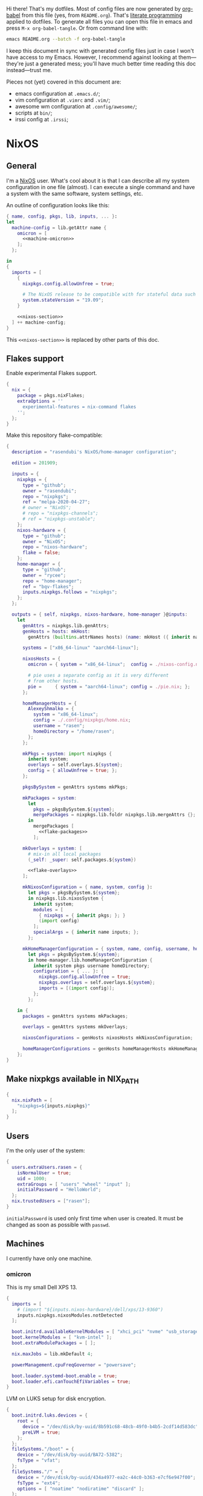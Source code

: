 Hi there! That's my dotfiles. Most of config files are now generated by [[http://orgmode.org/worg/org-contrib/babel/][org-babel]] from this file (yes, from =README.org=). That's [[https://en.wikipedia.org/wiki/Literate_programming][literate programming]] applied to dotfiles. To generate all files you can open this file in emacs and press =M-x org-babel-tangle=. Or from command line with:

#+begin_src sh
emacs README.org --batch -f org-babel-tangle
#+end_src

#+RESULTS:

I keep this document in sync with generated config files just in case I won't have access to my Emacs. However, I recommend against looking at them---they're just a generated mess; you'll have much better time reading this doc instead---trust me.

Pieces not (yet) covered in this document are:
- emacs configuration at =.emacs.d/=;
- vim configuration at =.vimrc= and =.vim/=;
- awesome wm configuration at =.config/awesome/=;
- scripts at =bin/=;
- irssi config at =.irssi=;

* NixOS
** General
I'm a [[http://nixos.org/][NixOS]] user. What's cool about it is that I can describe all my system configuration in one file (almost). I can execute a single command and have a system with the same software, system settings, etc.

An outline of configuration looks like this:

#+begin_src nix :tangle nixos-config.nix :noweb no-export :padline no
{ name, config, pkgs, lib, inputs, ... }:
let
  machine-config = lib.getAttr name {
    omicron = [
      <<machine-omicron>>
    ];
  };

in
{
  imports = [
    {
      nixpkgs.config.allowUnfree = true;

      # The NixOS release to be compatible with for stateful data such as databases.
      system.stateVersion = "19.09";
    }

    <<nixos-section>>
  ] ++ machine-config;
}
#+end_src

This =<<nixos-section>>= is replaced by other parts of this doc.

** Flakes support
Enable experimental Flakes support.
#+name: nixos-section
#+begin_src nix
{
  nix = {
    package = pkgs.nixFlakes;
    extraOptions = ''
      experimental-features = nix-command flakes
    '';
  };
}
#+end_src

Make this repository flake-compatible:
#+begin_src nix :tangle flake.nix :noweb no-export :padline no
{
  description = "rasendubi's NixOS/home-manager configuration";

  edition = 201909;

  inputs = {
    nixpkgs = {
      type = "github";
      owner = "rasendubi";
      repo = "nixpkgs";
      ref = "melpa-2020-04-27";
      # owner = "NixOS";
      # repo = "nixpkgs-channels";
      # ref = "nixpkgs-unstable";
    };
    nixos-hardware = {
      type = "github";
      owner = "NixOS";
      repo = "nixos-hardware";
      flake = false;
    };
    home-manager = {
      type = "github";
      owner = "rycee";
      repo = "home-manager";
      ref = "bqv-flakes";
      inputs.nixpkgs.follows = "nixpkgs";
    };
  };

  outputs = { self, nixpkgs, nixos-hardware, home-manager }@inputs:
    let
      genAttrs = nixpkgs.lib.genAttrs;
      genHosts = hosts: mkHost:
        genAttrs (builtins.attrNames hosts) (name: mkHost ({ inherit name; } // hosts.${name}));

      systems = ["x86_64-linux" "aarch64-linux"];

      nixosHosts = {
        omicron = { system = "x86_64-linux";  config = ./nixos-config.nix; };

        # pie uses a separate config as it is very different
        # from other hosts.
        pie =     { system = "aarch64-linux"; config = ./pie.nix; };
      };

      homeManagerHosts = {
        AlexeyShmalko = {
          system = "x86_64-linux";
          config = ./.config/nixpkgs/home.nix;
          username = "rasen";
          homeDirectory = "/home/rasen";
        };
      };

      mkPkgs = system: import nixpkgs {
        inherit system;
        overlays = self.overlays.${system};
        config = { allowUnfree = true; };
      };

      pkgsBySystem = genAttrs systems mkPkgs;

      mkPackages = system:
        let
          pkgs = pkgsBySystem.${system};
          mergePackages = nixpkgs.lib.foldr nixpkgs.lib.mergeAttrs {};
        in
          mergePackages [
            <<flake-packages>>
          ];

      mkOverlays = system: [
        # mix-in all local packages
        (_self: _super: self.packages.${system})

        <<flake-overlays>>
      ];

      mkNixosConfiguration = { name, system, config }:
        let pkgs = pkgsBySystem.${system};
        in nixpkgs.lib.nixosSystem {
          inherit system;
          modules = [
            { nixpkgs = { inherit pkgs; }; }
            (import config)
          ];
          specialArgs = { inherit name inputs; };
        };

      mkHomeManagerConfiguration = { system, name, config, username, homeDirectory }:
        let pkgs = pkgsBySystem.${system};
        in home-manager.lib.homeManagerConfiguration {
          inherit system pkgs username homeDirectory;
          configuration = { ... }: {
            nixpkgs.config.allowUnfree = true;
            nixpkgs.overlays = self.overlays.${system};
            imports = [(import config)];
          };
        };

    in {
      packages = genAttrs systems mkPackages;

      overlays = genAttrs systems mkOverlays;

      nixosConfigurations = genHosts nixosHosts mkNixosConfiguration;

      homeManagerConfigurations = genHosts homeManagerHosts mkHomeManagerConfiguration;
    };
}
#+end_src
** Make nixpkgs available in NIX_PATH
#+name: nixos-section
#+begin_src nix
{
  nix.nixPath = [
    "nixpkgs=${inputs.nixpkgs}"
  ];
}
#+end_src
** Users
I'm the only user of the system:

#+name: nixos-section
#+begin_src nix
{
  users.extraUsers.rasen = {
    isNormalUser = true;
    uid = 1000;
    extraGroups = [ "users" "wheel" "input" ];
    initialPassword = "HelloWorld";
  };
  nix.trustedUsers = ["rasen"];
}
#+end_src

=initialPassword= is used only first time when user is created. It must be changed as soon as possible with =passwd=.

** Machines
#+name: Machines section
I currently have only one machine.
*** omicron
This is my small Dell XPS 13.
#+name: machine-omicron
#+begin_src nix
{
  imports = [
    # (import "${inputs.nixos-hardware}/dell/xps/13-9360")
    inputs.nixpkgs.nixosModules.notDetected
  ];

  boot.initrd.availableKernelModules = [ "xhci_pci" "nvme" "usb_storage" "sd_mod" "rtsx_pci_sdmmc" ];
  boot.kernelModules = [ "kvm-intel" ];
  boot.extraModulePackages = [ ];

  nix.maxJobs = lib.mkDefault 4;

  powerManagement.cpuFreqGovernor = "powersave";

  boot.loader.systemd-boot.enable = true;
  boot.loader.efi.canTouchEfiVariables = true;
}
#+end_src

LVM on LUKS setup for disk encryption.
#+name: machine-omicron
#+begin_src nix
{
  boot.initrd.luks.devices = {
    root = {
      device = "/dev/disk/by-uuid/8b591c68-48cb-49f0-b4b5-2cdf14d583dc";
      preLVM = true;
    };
  };
  fileSystems."/boot" = {
    device = "/dev/disk/by-uuid/BA72-5382";
    fsType = "vfat";
  };
  fileSystems."/" = {
    device = "/dev/disk/by-uuid/434a4977-ea2c-44c0-b363-e7cf6e947f00";
    fsType = "ext4";
    options = [ "noatime" "nodiratime" "discard" ];
  };
  fileSystems."/home" = {
    device = "/dev/disk/by-uuid/8bfa73e5-c2f1-424e-9f5c-efb97090caf9";
    fsType = "ext4";
    options = [ "noatime" "nodiratime" "discard" ];
  };
  swapDevices = [
    { device = "/dev/disk/by-uuid/26a19f99-4f3a-4bd5-b2ed-359bed344b1e"; }
  ];
}
#+end_src

Clickpad:
#+name: machine-omicron
#+begin_src nix
{
  services.xserver.libinput = {
    enable = true;
    accelSpeed = "0.7";
  };
}
#+end_src
** Local packages
As a responsible NixOS user, I refuse to install software blindly with =sudo make install=. That's why I must write my own nix-expressions.
*** Sandbox
Build all packages in sandbox:
#+name: nixos-section
#+begin_src nix
{
  nix.useSandbox = true;
}
#+end_src
*** Custom Input font
I like the following settings more than defaults. I also need a custom four-style family because Emacs confuses regular/medium weight otherwise. Use link specified in ~requireFile~ to download the font.
#+DOWNLOADED: screenshot @ 2020-04-09 22:27:21
#+ATTR_ORG: :width 360
[[file:./images/20200409192721-screenshot.png]]

#+name: flake-packages
#+begin_src nix
{
  # note it's a new attribute and does not override old one
  input-mono = (pkgs.input-fonts.overrideAttrs (old: {
    src = pkgs.requireFile {
      name = "Input-Font.zip";
      url = "https://input.fontbureau.com/download/index.html?customize&fontSelection=fourStyleFamily&regular=InputMonoNarrow-Regular&italic=InputMonoNarrow-Italic&bold=InputMonoNarrow-Bold&boldItalic=InputMonoNarrow-BoldItalic&a=0&g=0&i=topserif&l=serifs_round&zero=0&asterisk=height&braces=straight&preset=default&line-height=1.2&email=";
      sha256 = "0nn41w2b6jvsbr3r4lfy4p8w2ssjmgdjzd1pbj7p0vmawjpvx2w8";
    };
    outputHash = "1w2i660dg04nyc6fc6r6sd3pw53h8dh8yx4iy6ccpii9gwjl9val";
  }));
}
#+end_src
*** Online banking
My bank uses a two-part websigner. The first part is a browser extension (does not require additional setup) and the second part is a native host application companion (it is installed here).

Pack native messaging host:
#+name: flake-packages
#+begin_src nix
(let
  websigner =
    { stdenv
    , fetchurl
    , autoPatchelfHook
    , gtk2
    , glib
    , pcsclite
    }:
    stdenv.mkDerivation {
      pname = "procreditbank-websigner";
      version = "2020-01-20";

      src = fetchurl {
        url = "https://ibank.procreditbank.com.ua/websigner-linux.bin";
        sha256 = "1bm88jg7nhgrmc0q5hv35hgv4nc0d15ihl0acrhf6x5f7wv4pszv";
      };

      nativeBuildInputs = [ autoPatchelfHook ];

      buildInputs = [ gtk2 glib pcsclite ];

      unpackCmd = ''
        sh $src --extract
      '';

      dontConfigure = true;

      dontBuild = true;

      installPhase = ''
        mkdir -p $out/bin
        mkdir -p $out/lib/websigner/hosts/firefox
        mkdir -p $out/lib/websigner/hosts/chromium

        install -m 555 x86_64-linux/npwebsigner.so $out/lib/websigner
        install -m 777 x86_64-linux/nmwebsigner $out/lib/websigner

        sed "s|PLUGIN_PATH|$out/lib/websigner/nmwebsigner|" com.bifit.websigner-mozilla.json > $out/lib/websigner/hosts/firefox/com.bifit.websigner.json
        sed "s|PLUGIN_PATH|$out/lib/websigner/nmwebsigner|" com.bifit.websigner-chrome.json > $out/lib/websigner/hosts/chromium/com.bifit.websigner.json

        mkdir -p $out/lib/mozilla/native-messaging-hosts
        ln -s $out/lib/websigner/hosts/firefox/*.json $out/lib/mozilla/native-messaging-hosts
      '';
    };
in {
  procreditbank-websigner = pkgs.callPackage websigner { };
})
#+end_src

Override Firefox to use websigner.
#+name: flake-overlays
#+begin_src nix
(self: super: {
  firefox = super.firefox.override {
    extraNativeMessagingHosts = [ self.procreditbank-websigner ];
  };
})
#+end_src

** Bluetooth
I have a bluetooth headset, so this enables bluetooth audio in NixOS.

#+name: nixos-section
#+begin_src nix
  {
    hardware.bluetooth.enable = true;
    hardware.pulseaudio = {
      enable = true;

      # NixOS allows either a lightweight build (default) or full build
      # of PulseAudio to be installed.  Only the full build has
      # Bluetooth support, so it must be selected here.
      package = pkgs.pulseaudioFull;
    };
  }
#+end_src
** NTFS
Install ntfs-3g to mount ntfs volumes in read-write mode.

#+name: nixos-section
#+begin_src nix
{
  environment.systemPackages = [
    pkgs.ntfs3g
  ];
}
#+end_src
* Services
** VPN
#+name: nixos-section
#+begin_src nix
{
  services.openvpn.servers.nano-vpn = {
    config = ''
      config /root/openvpn/nano-vpn.ovpn
    '';
  };
}
#+end_src
** NetworkManager
#+name: nixos-section
#+begin_src nix
{
  networking = {
    hostName = name;

    networkmanager.enable = true;

    # disable wpa_supplicant
    wireless.enable = false;
  };

  users.extraUsers.rasen.extraGroups = [ "networkmanager" ];

  environment.systemPackages = [
    pkgs.networkmanagerapplet
  ];
}
#+end_src
** Avahi
#+name: nixos-section
#+begin_src nix
{
  services.avahi = {
    enable = true;
    interfaces = [];
    openFirewall = false;
  };
}
#+end_src
** PulseAudio
Use pulseaudio (multiple sound sinks, skype calls). =pavucontrol= is PulseAudio Volume Control---a nice utility for controlling pulseaudio settings.

Also, Pulseaudio is a requirement for Firefox Quantum.
#+name: nixos-section
#+begin_src nix
{
  hardware.pulseaudio = {
    enable = true;
    support32Bit = true;
  };

  environment.systemPackages = [ pkgs.pavucontrol ];
}
#+end_src
** Locate
Update [[https://linux.die.net/man/1/locate][locate]] database daily.
#+name: nixos-section
#+begin_src nix
{
  services.locate = {
    enable = true;
    localuser = "rasen";
  };
}
#+end_src
** SSH
#+name: nixos-section
#+begin_src nix
{
  services.openssh = {
    enable = true;
    passwordAuthentication = false;
  };
}
#+end_src
*** Mosh
[[https://mosh.mit.edu/][Mosh (mobile shell)]] is a cool addition to ssh.
#+name: nixos-section
#+begin_src nix
{
  programs.mosh.enable = true;
}
#+end_src
** Gitolite
#+name: nixos-section
#+begin_src nix
{
  services.gitolite = {
    enable = true;
    user = "git";
    adminPubkey = "ssh-rsa AAAAB3NzaC1yc2EAAAADAQABAAABAQDHH15uiQw3jBbrdlcRb8wOr8KVltuwbHP/JOFAzXFO1l/4QxnKs6Nno939ugULM7Lu0Vx5g6FreuCOa2NMWk5rcjIwOzjrZnHZ7aoAVnE7H9scuz8NGnrWdc1Oq0hmcDxdZrdKdB6CPG/diGWNZy77nLvz5JcX1kPLZENPeApCERwR5SvLecA4Es5JORHz9ssEcf8I7VFpAebfQYDu+VZZvEu03P2+5SXv8+5zjiuxM7qxzqRmv0U8eftii9xgVNC7FaoRBhhM7yKkpbnqX7IeSU3WeVcw4+d1d8b9wD/sFOyGc1xAcvafLaGdgeCQGU729DupRRJokpw6bBRQGH29 rasen@omicron";
  };
}
#+end_src
** dnsmasq
Use [[http://www.thekelleys.org.uk/dnsmasq/doc.html][dnsmasq]] as a DNS cache.

#+name: nixos-section
#+begin_src nix
{
  services.dnsmasq = {
    enable = true;

    # These are used in addition to resolv.conf
    servers = [
      "8.8.8.8"
      "8.8.4.4"
    ];

    extraConfig = ''
      listen-address=127.0.0.1
      cache-size=1000

      no-negcache
    '';
  };
}
#+end_src
** Syncthing
I use Syncthing to sync my org-mode files to my phone.

#+name: nixos-section
#+begin_src nix
{
  services.syncthing = {
    enable = true;
    user = "rasen";
    dataDir = "/home/rasen/.config/syncthing";
    configDir = "/home/rasen/.config/syncthing";
    openDefaultPorts = true;
  };
}
#+end_src
** Firewall
Enable firewall. This blocks all ports (for ingress traffic) and pings.

#+name: nixos-section
#+begin_src nix
{
  networking.firewall = {
    enable = true;
    allowPing = false;

    connectionTrackingModules = [];
    autoLoadConntrackHelpers = false;
  };
}
#+end_src
** Development
#+name: nixos-section
#+begin_src nix
{
  virtualisation.docker.enable = true;
}
#+end_src
** Backup
I use borg for backups.

#+name: machine-omicron
#+begin_src nix
(let
  commonOptions = {
    repo = "borg@10.13.0.3:.";
    encryption.mode = "keyfile-blake2";
    encryption.passCommand = "cat /root/secrets/borg";
    compression = "auto,lzma,9";
    doInit = false;
    environment = { BORG_RSH = "ssh -i /root/.ssh/borg"; };
    # UTC timestamp
    dateFormat = "-u +%Y-%m-%dT%H:%M:%S";
  };
in {
  services.borgbackup.jobs."all" = commonOptions // {
    archiveBaseName = "${config.networking.hostName}";
    paths = [
      "/var/lib/gitolite/"
      "/home/rasen/backup/"
      "/home/rasen/.ssh/"
      "/home/rasen/.gnupg/"
      "/home/rasen/.password-store/"
      "/home/rasen/dotfiles/"
      "/home/rasen/org/"

      # Mail
      "/home/rasen/Mail/"
      "/home/rasen/.mbsync/"
    ];
    exclude = [
      # Scanning notmuch takes too much time and doesn't make much
      # sense as it is easily replicable
      "/home/rasen/Mail/.notmuch"
    ];
  };

  # Start backup on boot if missed one while laptop was off
  systemd.timers.borgbackup-job-all.timerConfig = {
    Persistent = true;
  };

  # Require VPN connection for repo to be reachable
  systemd.services.borgbackup-job-all = {
    requires = ["openvpn-nano-vpn.service"];
  };
})
#+end_src
** ADB
I need to access my Android device.
#+name: nixos-section
#+begin_src nix
{
  services.udev.packages = [ pkgs.android-udev-rules ];
  programs.adb.enable = true;
  users.users.rasen.extraGroups = ["adbusers"];
}
#+end_src
** fwupd
fwupd is a service that allows applications to update firmware.
#+name: nixos-section
#+begin_src nix
{
  services.fwupd.enable = true;
}
#+end_src
** lorri + direnv
#+name: nixos-section
#+begin_src nix
{
  environment.systemPackages = [
    pkgs.direnv
  ];
  programs.fish.shellInit = ''
    eval (direnv hook fish)
  '';

  services.lorri.enable = true;
}
#+end_src
* Mail setup
** Mbsync
I use mbsync to sync my accounts and make them available offline.
#+name: nixos-section
#+begin_src nix
{
  environment.systemPackages = [
    pkgs.isync
  ];
}
#+end_src

Config file is =.mbsyncrc=.
#+begin_src conf :tangle .mbsyncrc :noweb yes
MaildirStore local
Path ~/Mail/
Inbox ~/Mail/INBOX
SubFolders Verbatim

<<mbsync-gmail(name="gmail", email="rasen.dubi@gmail.com", path="Personal")>>
<<mbsync-gmail(name="ps", email="ashmalko@doctoright.org", path="protocolstandard")>>
<<mbsync-gmail(name="egoless", email="me@egoless.tech", path="egoless")>>
#+end_src

I have multiple Gmail accounts, so here is a general template.
#+name: mbsync-gmail
#+begin_src emacs-lisp :var name="" :var email="" :var path="" :noweb no
(rasen/interpolate-string "
IMAPAccount <<name>>
Host imap.gmail.com
User <<email>>
PassCmd \"pass imap.gmail.com/<<email>>\"
SSLType IMAPS
CertificateFile /etc/ssl/certs/ca-certificates.crt

IMAPStore <<name>>-remote
Account <<name>>

Channel sync-<<name>>-all
Master :<<name>>-remote:\"[Gmail]/All Mail\"
Slave :local:<<path>>/all
Create Both
SyncState *

Channel sync-<<name>>-spam
Master :<<name>>-remote:\"[Gmail]/Spam\"
Slave :local:<<path>>/spam
Create Both
SyncState *

Channel sync-<<name>>-sent
Master :<<name>>-remote:\"[Gmail]/Sent Mail\"
Slave :local:<<path>>/sent
Create Both
SyncState *

Group sync-<<name>>
Channel sync-<<name>>-all
Channel sync-<<name>>-spam
Channel sync-<<name>>-sent
")
#+end_src
** msmtp
Msmtp is used to send mail.

#+name: nixos-section
#+begin_src nix
{
  environment.systemPackages = [
    pkgs.msmtp
  ];
}
#+end_src

Config file is =.msmtprc=.
#+begin_src conf :tangle .msmtprc :noweb yes
defaults
auth on
tls on
tls_starttls off
tls_trust_file /etc/ssl/certs/ca-certificates.crt
logfile ~/.msmtp.log

<<msmtp-gmail(name="gmail", email="rasen.dubi@gmail.com")>>
<<msmtp-gmail(name="ps", email="ashmalko@doctoright.org")>>
<<msmtp-gmail(name="egoless", email="me@egoless.tech")>>
#+end_src

Again, general template for gmail accounts.
#+name: msmtp-gmail
#+begin_src emacs-lisp :var name="" :var email="" :noweb no
(rasen/interpolate-string "
# <<name>>
account <<name>>
host smtp.gmail.com
port 465
from <<email>>
user <<email>>
passwordeval \"pass imap.gmail.com/<<email>>\"
")
#+end_src
** notmuch
Notmuch is used for tagging.
#+name: nixos-section
#+begin_src nix
{
  environment.systemPackages = [
    pkgs.notmuch
  ];
}
#+end_src

Config file is =.notmuch-config=.
#+begin_src conf :tangle .notmuch-config
[user]
name=Alexey Shmalko
primary_email=rasen.dubi@gmail.com
other_email=ashmalko@cybervisiontech.com,ashmalko@kaaiot.io,ashmalko@doctoright.org,me@egoless.tech

[database]
path=/home/rasen/Mail

[new]
tags=inbox;
ignore=.mbsyncstate;.mbsyncstate.lock;.mbsyncstate.new;.mbsyncstate.journal;.uidvalidity;dovecot-uidlist;dovecot-keywords;dovecot.index;dovecot.index.log;dovecot.index.log.2;dovecot.index.cache;/^archive/

[search]
exclude_tags=deleted;spam;muted;

[crypto]
gpg_path=gpg2
#+end_src
* Environment
** General
I definitely use X server:
#+name: nixos-section
#+begin_src nix
{
  services.xserver.enable = true;
}
#+end_src

Use English as my only supported locale:
#+name: nixos-section
#+begin_src nix
{
  i18n.supportedLocales = [ "en_US.UTF-8/UTF-8" ];
}
#+end_src

Setup timezone:
#+name: nixos-section
#+begin_src nix
{
  time.timeZone = "Europe/Kiev";
}
#+end_src
** Login manager / display manager
#+name: nixos-section
#+begin_src nix
{
  services.xserver.displayManager.lightdm.enable = true;
}
#+end_src
** Window manager
I use [[http://awesome.naquadah.org/][awesome wm]]:

#+name: nixos-section
#+begin_src nix
{
  services.xserver.windowManager = {
    awesome = {
      enable = true;
      luaModules = [ pkgs.luaPackages.luafilesystem pkgs.luaPackages.cjson ];
    };
  };
  services.xserver.displayManager.defaultSession = "none+awesome";
}
#+end_src

Disabling xterm makes awesome wm a default choice in slim:
#+name: nixos-section
#+begin_src nix
{
  services.xserver.desktopManager.xterm.enable = false;
}
#+end_src

These packages are used by my awesome wm setup:
#+name: nixos-section
#+begin_src nix
{
  environment.systemPackages = [
    pkgs.wmname
    pkgs.xclip
    pkgs.escrotum
  ];
}
#+end_src
** Keyboard
*** Layouts
I use English and Ukrainian layouts. I also use Russian symbols, but they are on the third level.
#+name: nixos-section
#+begin_src nix
{
  services.xserver.layout = "us,ua";
  services.xserver.xkbVariant = "workman,";

  # Use same config for linux console
  console.useXkbConfig = true;
}
#+end_src

Map left Caps Lock to Ctrl, and left Ctrl to switch between layout. (Shift-Ctrl triggers Caps Lock function.)

I toggle between them with either Caps Lock, or Menu key---I have two different keyboards, and one doesn't have Menu when Caps Lock is too far on the second. I never use Caps Lock--the feature, so it's nice to have Caps LED indicate alternate layouts.
#+name: nixos-section
#+begin_src nix
{
  services.xserver.xkbOptions = "grp:lctrl_toggle,grp_led:caps,ctrl:nocaps";
}
#+end_src
*** Layout indicator
I use built-in awesome layout indicator. See [[.config/awesome/rc.lua]] for more details.
** Redshift
Redshift adjusts the color temperature of the screen according to the position of the sun.

Blue light blocks [[https://en.wikipedia.org/wiki/Melatonin][melatonin]] (sleep harmone) secretion, so you feel less sleepy when you stare at computer screen.
Redshift blocks some blue light (making screen more red), which should improve melatonin secretion and restore sleepiness (which is a good thing).

#+name: nixos-section
#+begin_src nix
{
  services.redshift = {
    enable = true;
  };
  location.provider = "geoclue2";
}
#+end_src
** Screen brightness
=xbacklight= stopped working recently. =acpilight= is a drop-in replacement.
#+name: nixos-section
#+begin_src nix
{
  hardware.acpilight.enable = true;
  environment.systemPackages = [
    pkgs.acpilight
  ];
  users.extraUsers.rasen.extraGroups = [ "video" ];
}
#+end_src
* Look and Feel
** Fonts
I'm not a font guru, so I just stuffed a bunch of random fonts in here.

#+name: nixos-section
#+begin_src nix
{
  fonts = {
    enableFontDir = true;
    enableGhostscriptFonts = false;

    fonts = with pkgs; [
      inconsolata
      dejavu_fonts
      source-code-pro
      ubuntu_font_family
      unifont

      # Used by Emacs
      input-mono
      libertine
    ];
  };
}
#+end_src
** Hi-DPI
These are for omicron-only.

#+begin_src fundamental :tangle .Xresources
Xft.dpi: 276
Xcursor.size: 64
#+end_src

#+name: machine-omicron
#+begin_src nix
{
  console.packages = [
    pkgs.terminus_font
  ];
  console.font = "ter-132n";
}
#+end_src

#+name: machine-omicron
#+begin_src nix
{
  services.xserver.dpi = 276;
}
#+end_src
* Applications
Here go applications (almost) every normal user needs.
** GPG
#+name: nixos-section
#+begin_src nix
{
  programs.gnupg.agent = {
    enable = true;
    enableSSHSupport = true;
    pinentryFlavor = "qt";
  };

  ## is it no longer needed?
  #
  # systemd.user.sockets.gpg-agent-ssh = {
  #   wantedBy = [ "sockets.target" ];
  #   listenStreams = [ "%t/gnupg/S.gpg-agent.ssh" ];
  #   socketConfig = {
  #     FileDescriptorName = "ssh";
  #     Service = "gpg-agent.service";
  #     SocketMode = "0600";
  #     DirectoryMode = "0700";
  #   };
  # };

  services.pcscd.enable = true;
}
#+end_src
** Yubikey
#+name: nixos-section
#+begin_src nix
{
  environment.systemPackages = [
    pkgs.yubikey-manager
    pkgs.yubikey-personalization
    pkgs.yubikey-personalization-gui
  ];

  services.udev.packages = [ pkgs.yubikey-personalization ];
}
#+end_src
** password-store
Install [[https://www.passwordstore.org/][password-store]] along with [[https://github.com/tadfisher/pass-otp][one-time password extension]].
#+name: nixos-section
#+begin_src nix
{
  environment.systemPackages = [
    (pkgs.pass.withExtensions (exts: [ exts.pass-otp ]))
  ];
}
#+end_src

Install [[https://github.com/browserpass/browserpass][browserpass]] firefox extension backend.
#+name: nixos-section
#+begin_src nix
{
  programs.browserpass.enable = true;
}
#+end_src
** KDE apps
I don't use full KDE but some apps are definitely nice.
#+name: nixos-section
#+begin_src nix
{
  environment.systemPackages = [
    pkgs.gwenview
    pkgs.dolphin
    pkgs.kdeFrameworks.kfilemetadata
    pkgs.filelight
    pkgs.shared_mime_info
  ];
}
#+end_src

KDE apps might have issues with mime types without this:
#+name: nixos-section
#+begin_src nix
{
  environment.pathsToLink = [ "/share" ];
}
#+end_src
** Browsers
*** Google Chrome
Google Chrome used to be my default browser and I still use it from time to time.

#+name: nixos-section
#+begin_src nix
{
  environment.systemPackages = [
    pkgs.google-chrome
  ];
}
#+end_src
*** Firefox
I use Firefox Quantum as my default browser now.
#+name: nixos-section
#+begin_src nix
{
  environment.systemPackages = [
    pkgs.firefox
  ];
}
#+end_src
** Zathura
[[https://pwmt.org/projects/zathura/][Zathura]] is a cool document viewer with Vim-like bindings.
#+name: nixos-section
#+begin_src nix
{
  environment.systemPackages = [
    pkgs.zathura
  ];
}
#+end_src

Enable incremental search (Zathura's config goes to =~/.config/zathura/zathurarc=).
#+begin_src fundamental :tangle .config/zathura/zathurarc :padline no
set incremental-search true
#+end_src

These are my rebinding for Workman layout (swap j/k):
#+begin_src fudamental :tangle .config/zathura/zathurarc :padline no
map j scroll up
map k scroll down
#+end_src
** Screen locking
*** Slock
[[http://tools.suckless.org/slock/][Slock]] is a simple X display locker and should probably not crash as xscreensaver does.

Slock tries to disable OOM killer (so the locker is not killed when memory is low) and this requires a suid flag for executable. Otherwise, you get the following message:
#+begin_src fundamental
slock: unable to disable OOM killer. Make sure to suid or sgid slock.
#+end_src

#+name: nixos-section
#+begin_src nix
{
  programs.slock.enable = true;
}
#+end_src
*** xss-lock
[[https://bitbucket.org/raymonad/xss-lock][xss-lock]] is a small utility to plug a screen locker into screen saver extension for X. This automatically activates selected screensaver after a period of user inactivity, or when system goes to sleep.

#+name: nixos-section
#+begin_src nix
{
  environment.systemPackages = [
    pkgs.xss-lock
  ];
}
#+end_src
** Other applications
Don't require additional setup.

#+name: nixos-section
#+begin_src nix
{
  environment.systemPackages = [
    pkgs.google-play-music-desktop-player
    pkgs.tdesktop # Telegram

    pkgs.mplayer
    pkgs.smplayer

    # Used by naga setup
    pkgs.xdotool
  ];
}
#+end_src
* Development
** Editors
I'm a seasoned Vim user, but I've switched to emacs.
#+name: nixos-section
#+begin_src nix
{
  environment.systemPackages = [
    (pkgs.vim_configurable.override { python3 = true; })
    pkgs.neovim
  ];
}
#+end_src

Start emacs as a daemon:
#+name: nixos-section
#+begin_src nix
{
  services.emacs =
    let emacsConfig = import .config/nixpkgs/emacs.nix { inherit pkgs; };
    in {
      enable = true;
      defaultEditor = true;
      package = emacsConfig.finalEmacs;
    };
  environment.systemPackages = [
    pkgs.ripgrep
    (pkgs.aspellWithDicts (dicts: with dicts; [en en-computers en-science ru uk]))

    # pkgs.rustup
    # pkgs.rustracer

    # pkgs.clojure
    # pkgs.leiningen
  ];
  # environment.variables.RUST_SRC_PATH = "${pkgs.rustPlatform.rustcSrc}";
}
#+end_src
** rxvt-unicode
I use urxvt as my terminal emulator:
#+name: nixos-section
#+begin_src nix
{
  environment.systemPackages = [
    pkgs.rxvt_unicode
  ];
}
#+end_src

Urxvt gets its setting from =.Xresources= file. If you ever want to reload it on-the-fly, type the following (or press =C-c C-c= if you're reading this document in emacs now):
#+begin_src sh
xrdb ~/.Xresources
#+end_src
*** General setup
See [[http://pod.tst.eu/http://cvs.schmorp.de/rxvt-unicode/doc/rxvt.1.pod][rxvt-unicode documentation]] for the full reference.

#+begin_src conf-xdefaults :tangle .Xresources :padline no
urxvt.loginShell:         true
urxvt.saveLines:         65535
urxvt.urgentOnBell:       true

urxvt.scrollBar:         false
urxvt.scrollTtyOutput:   false
urxvt.scrollTtyKeypress:  true
urxvt.secondaryScroll:    true
#+end_src

The next piece disables annoying message when pressing Ctrl+Shift:
#+begin_src conf-xdefaults :tangle .Xresources
urxvt.iso14755: False
#+end_src

+Copy-paste with Ctrl+Shift+C, Ctrl+Shift+V:+

From [[https://github.com/muennich/urxvt-perls][urxvt-perls]]:
#+begin_quote
Since version 9.20 rxvt-unicode natively supports copying to and pasting from the CLIPBOARD buffer with the Ctrl-Meta-c and Ctrl-Meta-v key bindings. The clipboard.autocopy setting is provided by the selection_to_clipboard extension shipped with rxvt-unicode.
#+end_quote

That means, I don't need perl extensions at all.
*** Font
I use Terminus font.

#+name: nixos-section
#+begin_src nix
{
  fonts = {
    fonts = [
      pkgs.powerline-fonts
      pkgs.terminus_font
    ];
  };
}
#+end_src

#+begin_src conf-xdefaults :tangle .Xresources
URxvt.font: -*-terminus-medium-r-normal-*-32-*-*-*-*-*-iso10646-1
#+end_src

# I used this line before:
# URxvt.font: xft:Terminus:normal:size=12
*** Color theme
I like Molokai color theme.

#+begin_src conf-xdefaults :tangle .Xresources
URxvt*background: #101010
URxvt*foreground: #d0d0d0
URxvt*color0:     #101010
URxvt*color1:     #960050
URxvt*color2:     #66aa11
URxvt*color3:     #c47f2c
URxvt*color4:     #30309b
URxvt*color5:     #7e40a5
URxvt*color6:     #3579a8
URxvt*color7:     #9999aa
URxvt*color8:     #303030
URxvt*color9:     #ff0090
URxvt*color10:    #80ff00
URxvt*color11:    #ffba68
URxvt*color12:    #5f5fee
URxvt*color13:    #bb88dd
URxvt*color14:    #4eb4fa
URxvt*color15:    #d0d0d0
#+end_src
** fish
[[https://fishshell.com/][fish]] is a cool shell, I use it as my default for day-to-day work.

#+name: nixos-section
#+begin_src nix
{
  programs.fish.enable = true;
  users.defaultUserShell = pkgs.fish;
}
#+end_src
*** Vi key bindings
Tangle to =.config/fish/functions/fish_user_key_bindings.fish=.

#+begin_src fish :tangle .config/fish/functions/fish_user_key_bindings.fish
function fish_user_key_bindings
    fish_vi_key_bindings

    bind -s j up-or-search
    bind -s k down-or-search
    bind -s -M visual j up-line
    bind -s -M visual k down-line

    bind -s '.' repeat-jump
end
#+end_src
** git
#+name: nixos-section
#+begin_src nix
{
  environment.systemPackages = [
    pkgs.gitFull
    pkgs.gitg
  ];
}
#+end_src

Basic info: my name, email, ui, editor, [[https://git-scm.com/blog/2010/03/08/rerere.html][rerere]].

#+begin_src gitconfig :tangle .gitconfig :padline no
[user]
    name = Alexey Shmalko
    email = rasen.dubi@gmail.com

[sendemail]
    smtpencryption = ssl
    smtpserver = smtp.gmail.com
    smtpuser = rasen.dubi@gmail.com
    smtpserverport = 465

[color]
    ui = true

[core]
    editor = vim

[push]
    default = simple

[pull]
    rebase = true

[rebase]
    autostash = true

[rerere]
    enabled = true

[advice]
    detachedHead = false
#+end_src

Configure signing with [[https://www.gnupg.org/][gpg]].
#+begin_src gitconfig :tangle .gitconfig
[user]
    signingkey = EB3066C3

[gpg]
    program = gpg2

[push]
    gpgSign = if-asked
#+end_src

I have *LOTS* of aliases:

#+begin_src gitconfig :tangle .gitconfig
[alias]
    cl  = clone
    gh-cl = gh-clone
    cr  = cr-fix
    p   = push
    pl  = pull
    f   = fetch
    fa  = fetch --all
    a   = add
    ap  = add -p
    d   = diff
    dl  = diff HEAD~ HEAD
    ds  = diff --staged
    l   = log --show-signature
    l1  = log -1
    lp  = log -p
    c   = commit
    ca  = commit --amend
    co  = checkout
    cb  = checkout -b
    cm  = checkout origin/master
    de  = checkout --detach
    fco = fetch-checkout
    br  = branch
    s   = status
    re  = reset --hard
    r   = rebase
    rc  = rebase --continue
    ri  = rebase -i
    m   = merge
    t   = tag
    su  = submodule update --init --recursive
    bi  = bisect
#+end_src

Always push to github with ssh keys instead of login/password.

#+begin_src gitconfig :tangle .gitconfig
[url "git@github.com:"]
    pushInsteadOf = https://github.com/
#+end_src
** tmux
#+name: nixos-section
#+begin_src nix
{
  environment.systemPackages = [
    pkgs.tmux
  ];
}
#+end_src

Use =C-a= as a prefix.
#+begin_src conf-space :tangle .tmux.conf :padline no
set -g prefix C-a
unbind-key C-b
bind-key C-a send-prefix
#+end_src

Move windows (tabs) around. Stealed from [[https://til.hashrocket.com/posts/6vz1uo5bxv-move-window-tab-in-tmux][here]].

#+begin_src conf-space :tangle .tmux.conf
bind-key S-left swap-window -t -1
bind-key S-right swap-window -t +1
#+end_src


/TODO describe other settings/
#+begin_src conf-space :tangle .tmux.conf
# To make vim work properly
set -g default-terminal "screen-256color"

set -g status-keys vi
setw -g mode-keys vi

set -g history-limit 10000

# Start numbering from 1
set -g base-index 1

# Allows for faster key repetition
set -s escape-time 0

bind h select-pane -L
bind j select-pane -D
bind k select-pane -U
bind l select-pane -R

bind-key s split-window
bind-key v split-window -h

bind r source-file ~/.tmux.conf \; display-message "Config reloaded..."

set-window-option -g automatic-rename
#+end_src
** Other terminal goodies
#+name: nixos-section
#+begin_src nix
{
  environment.systemPackages = [
    pkgs.wget
    pkgs.htop
    pkgs.psmisc
    pkgs.zip
    pkgs.unzip
    pkgs.unrar
    pkgs.bind
    pkgs.file
    pkgs.which
    pkgs.utillinuxCurses

    pkgs.patchelf

    pkgs.python3
  ];
  # environment.variables.NPM_CONFIG_PREFIX = "$HOME/.npm-global";
  # environment.variables.PATH = "$HOME/.npm-global/bin:$PATH";
}
#+end_src
** Man pages
This install a number of default man pages for the linux/posix system.
#+begin_src nix
{
  documentation = {
    man.enable = true;
    dev.enable = true;
  };

  environment.systemPackages = [
    pkgs.man-pages
    pkgs.stdman
    pkgs.posix_man_pages
    pkgs.stdmanpages
  ];
}
#+end_src
* Meta
** Setup

There is a =setup.sh= script in this directory. It just links all files to =$HOME=:
#+begin_src sh :shebang "#!/bin/sh" :tangle setup.sh :padline no
FILES=".vimrc .vim .nvimrc .nvim .gitconfig .zshrc .zsh .tmux.conf .Xresources .config/awesome .config/nvim .nethackrc .emacs.d .ssh bin .config/zathura .irssi .config/xkb .config/fish .msmtprc .notmuch-config .mbsyncrc .config/nixpkgs"

DEST=$1

if [ -z "$DEST" ]; then
    DEST="$HOME"
fi

BASE=$(cd "$(dirname "$0")" && pwd)

ask_install() {
    FILENAME=$1

    LINK="$DEST/$FILENAME"
    TARGET="$BASE/$FILENAME"

    if [ -e $LINK ]; then
        echo "$LINK exists. Skipping..."
    else
        read -r -p "Link $LINK to $TARGET? [y/N] " response
        case $response in
            [yY][eE][sS]|[yY])
                ln -v -s "$TARGET" "$LINK"
                ;;
        esac
    fi
}

for FILE in $FILES; do
    ask_install $FILE
done
#+end_src

*** Install fisherman
[[https://github.com/fisherman/fisherman][Fisherman]] is a plugin manager for fish.
#+begin_src sh :tangle setup.sh
if [ ! -e "$DEST/.config/fish/functions/fisher.fish" ]; then
    read -r -p "Install fisherman and all plugins? [y/N] " response
    case $response in
        [yY][eE][sS]|[yY])
            curl -Lo "$DEST/.config/fish/functions/fisher.fish" --create-dirs \
                https://raw.githubusercontent.com/fisherman/fisherman/master/fisher.fish
            fish -c fisher
            ;;
    esac
fi
#+end_src
* Private                                                             :crypt-:
